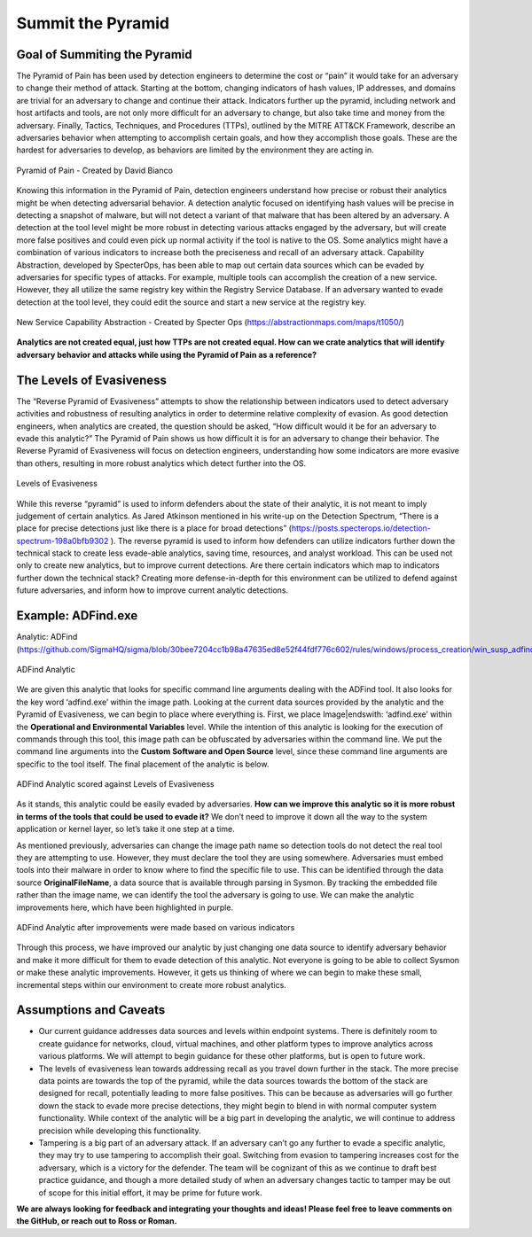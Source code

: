 Summit the Pyramid
==================

Goal of Summiting the Pyramid
-----------------------------
The Pyramid of Pain has been used by detection engineers to determine the cost or “pain” it would take for an adversary to change their method of attack. Starting at the bottom, changing indicators of hash values, IP addresses, and domains are trivial for an adversary to change and continue their attack. Indicators further up the pyramid, including network and host artifacts and tools, are not only more difficult for an adversary to change, but also take time and money from the adversary. Finally, Tactics, Techniques, and Procedures (TTPs), outlined by the MITRE ATT&CK Framework, describe an adversaries behavior when attempting to accomplish certain goals, and how they accomplish those goals. These are the hardest for adversaries to develop, as behaviors are limited by the environment they are acting in.

.. figure:: _static/pyramid_of_pain.png
   :alt: Pyramid of Pain - Created by David Bianco (http://detect-respond.blogspot.com/2013/03/the-pyramid-of-pain.html)
   :align: center

   Pyramid of Pain - Created by David Bianco

Knowing this information in the Pyramid of Pain, detection engineers understand how precise or robust their analytics might be when detecting adversarial behavior. A detection analytic focused on identifying hash values will be precise in detecting a snapshot of malware, but will not detect a variant of that malware that has been altered by an adversary. A detection at the tool level might be more robust in detecting various attacks engaged by the adversary, but will create more false positives and could even pick up normal activity if the tool is native to the OS. Some analytics might have a combination of various indicators to increase both the preciseness and recall of an adversary attack. Capability Abstraction, developed by SpecterOps, has been able to map out certain data sources which can be evaded by adversaries for specific types of attacks. For example, multiple tools can accomplish the creation of a new service. However, they all utilize the same registry key within the Registry Service Database. If an adversary wanted to evade detection at the tool level, they could edit the source and start a new service at the registry key.

.. figure:: _static/new_service_capability_abstraction.png
   :alt: New Service Capability Abstraction - Created by Specter Ops (https://abstractionmaps.com/maps/t1050/)
   :align: center

   New Service Capability Abstraction - Created by Specter Ops (https://abstractionmaps.com/maps/t1050/)

**Analytics are not created equal, just how TTPs are not created equal. How can we crate analytics that will identify adversary behavior and attacks while using the Pyramid of Pain as a reference?**

The Levels of Evasiveness
-------------------------
The “Reverse Pyramid of Evasiveness” attempts to show the relationship between indicators used to detect adversary activities and robustness of resulting analytics in order to determine relative complexity of evasion. As good detection engineers, when analytics are created, the question should be asked, “How difficult would it be for an adversary to evade this analytic?” The Pyramid of Pain shows us how difficult it is for an adversary to change their behavior. The Reverse Pyramid of Evasiveness will focus on detection engineers, understanding how some indicators are more evasive than others, resulting in more robust analytics which detect further into the OS.

.. figure:: _static/levels_of_evasiveness.png
   :alt: Levels of Evasiveness
   :align: center

   Levels of Evasiveness

While this reverse “pyramid” is used to inform defenders about the state of their analytic, it is not meant to imply judgement of certain analytics. As Jared Atkinson mentioned in his write-up on the Detection Spectrum, “There is a place for precise detections just like there is a place for broad detections” (https://posts.specterops.io/detection-spectrum-198a0bfb9302 ). The reverse pyramid is used to inform how defenders can utilize indicators further down the technical stack to create less evade-able analytics, saving time, resources, and analyst workload. This can be used not only to create new analytics, but to improve current detections. Are there certain indicators which map to indicators further down the technical stack? Creating more defense-in-depth for this environment can be utilized to defend against future adversaries, and inform how to improve current analytic detections.

Example: ADFind.exe
-------------------
Analytic: ADFind (https://github.com/SigmaHQ/sigma/blob/30bee7204cc1b98a47635ed8e52f44fdf776c602/rules/windows/process_creation/win_susp_adfind.yml)

.. figure:: _static/adfind_analytic.png
   :alt: ADfind Analytic
   :align: center

   ADFind Analytic

We are given this analytic that looks for specific command line arguments dealing with the ADFind tool. It also looks for the key word ‘\adfind.exe’ within the image path. Looking at the current data sources provided by the analytic and the Pyramid of Evasiveness, we can begin to place where everything is. First, we place Image|endswith: ‘\adfind.exe’ within the **Operational and Environmental Variables** level. While the intention of this analytic is looking for the execution of commands through this tool, this image path can be obfuscated by adversaries within the command line. We put the command line arguments into the **Custom Software and Open Source** level, since these command line arguments are specific to the tool itself. The final placement of the analytic is below. 

.. figure:: _static/adfind_analytic_levels.png
   :alt: ADfind Original Analytic Level Scoring
   :align: center

   ADFind Analytic scored against Levels of Evasiveness

As it stands, this analytic could be easily evaded by adversaries. **How can we improve this analytic so it is more robust in terms of the tools that could be used to evade it?** We don’t need to improve it down all the way to the system application or kernel layer, so let’s take it one step at a time.

As mentioned previously, adversaries can change the image path name so detection tools do not detect the real tool they are attempting to use. However, they must declare the tool they are using somewhere. Adversaries must embed tools into their malware in order to know where to find the specific file to use. This can be identified through the data source **OriginalFileName**, a data source that is available through parsing in Sysmon. By tracking the embedded file rather than the image name, we can identify the tool the adversary is going to use. We can make the analytic improvements here, which have been highlighted in purple.

.. figure:: _static/adfind_analytics_levels_improved.png
   :alt: ADfind Improved Analytic Level Scoring
   :align: center

   ADFind Analytic after improvements were made based on various indicators

Through this process, we have improved our analytic by just changing one data source to identify adversary behavior and make it more difficult for them to evade detection of this analytic. Not everyone is going to be able to collect Sysmon or make these analytic improvements. However, it gets us thinking of where we can begin to make these small, incremental steps within our environment to create more robust analytics.

Assumptions and Caveats
-----------------------
* Our current guidance addresses data sources and levels within endpoint systems. There is definitely room to create guidance for networks, cloud, virtual machines, and other platform types to improve analytics across various platforms. We will attempt to begin guidance for these other platforms, but is open to future work.
* The levels of evasiveness lean towards addressing recall as you travel down further in the stack. The more precise data points are towards the top of the pyramid, while the data sources towards the bottom of the stack are designed for recall, potentially leading to more false positives. This can be because as adversaries will go further down the stack to evade more precise detections, they might begin to blend in with normal computer system functionality. While context of the analytic will be a big part in developing the analytic, we will continue to address precision while developing this functionality.
* Tampering is a big part of an adversary attack. If an adversary can’t go any further to evade a specific analytic, they may try to use tampering to accomplish their goal. Switching from evasion to tampering increases cost for the adversary, which is a victory for the defender. The team will be cognizant of this as we continue to draft best practice guidance, and though a more detailed study of when an adversary changes tactic to tamper may be out of scope for this initial effort, it may be prime for future work.

**We are always looking for feedback and integrating your thoughts and ideas! Please feel free to leave comments on the GitHub, or reach out to Ross or Roman.**
